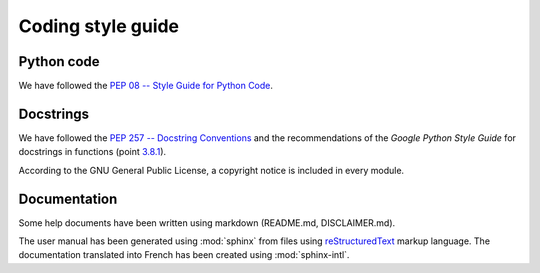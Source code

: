 Coding style guide
==================

Python code
-----------
We have followed the `PEP 08 -- Style Guide for Python Code
<https://www.python.org/dev/peps/pep-0008/>`_.

Docstrings
----------
We have followed the `PEP 257 -- Docstring Conventions
<https://www.python.org/dev/peps/pep-0257/>`_ and the recommendations of the
*Google Python Style Guide* for docstrings in functions (point `3.8.1
<http://google.github.io/styleguide/pyguide.html#383-functions-and-methods>`_).

According to the GNU General Public License, a copyright notice is included in
every module.

Documentation
-------------
Some help documents have been written using markdown (README.md,
DISCLAIMER.md).

The user manual has been generated using :mod:`sphinx` from files using
`reStructuredText
<http://www.sphinx-doc.org/en/master/usage/restructuredtext/index.html>`_
markup language. The documentation translated into French has been created
using :mod:`sphinx-intl`.
